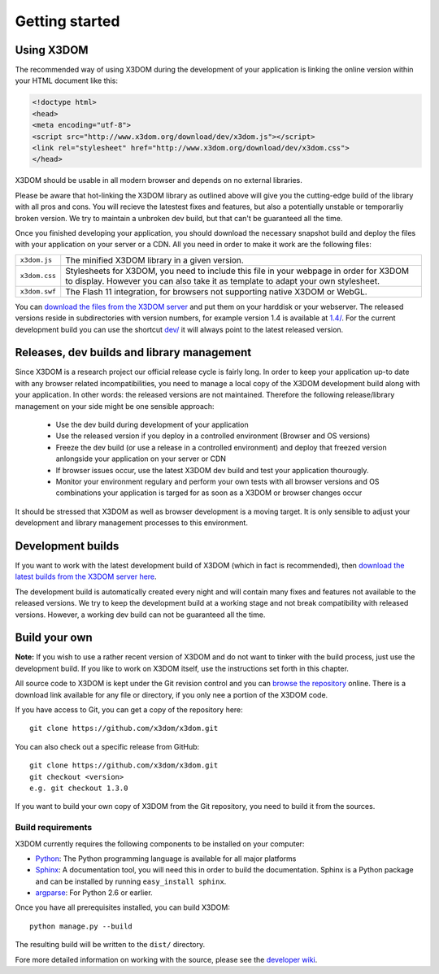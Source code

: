 .. _gettingstarted:

Getting started
===============


Using X3DOM
------------
The recommended way of using X3DOM during the development of your
application is linking the online version within your HTML
document like this:

.. code-block:: html

    <!doctype html>
    <head>
    <meta encoding="utf-8">
    <script src="http://www.x3dom.org/download/dev/x3dom.js"></script>
    <link rel="stylesheet" href="http://www.x3dom.org/download/dev/x3dom.css">
    </head>

X3DOM should be usable in all modern browser and depends on no external
libraries.

Please be aware that hot-linking the X3DOM library as outlined
above will give you the cutting-edge build of the library with all pros
and cons. You will recieve the latestest fixes and features, but also
a potentially unstable or temporarliy broken version. We try to maintain
a unbroken dev build, but that can't be guaranteed all the time.

Once you finished developing your application, you should download
the necessary snapshot build and deploy the files with your application
on your server or a CDN. All you need in order to make it work are the
following files:

===================  =====================================================
``x3dom.js``         The minified X3DOM library in a given version.
``x3dom.css``        Stylesheets for X3DOM, you need to include this file
                     in your webpage in order for X3DOM to display.
                     However you can also take it as template to
                     adapt your own stylesheet.
``x3dom.swf``        The Flash 11 integration, for browsers not supporting
                     native X3DOM or WebGL.
===================  =====================================================

You can `download the files from the X3DOM server <http://x3dom.org/download/>`_
and put them on your harddisk or your webserver. The released versions reside
in subdirectories with version numbers, for example version 1.4 is available
at `1.4/ <http://x3dom.org/download/1.4/>`_. For the current development build
you can use the shortcut `dev/ <http://x3dom.org/download/dev/>`_ it will always point
to the latest released version.


Releases, dev builds and library management
-------------------------------------------
Since X3DOM is a research project our official release cycle is fairly long.
In order to keep your application up-to date with any browser related
incompatibilities, you need to manage a local copy of the X3DOM development
build along with your application. In other words: the released versions are
not maintained. Therefore the following release/library management on your
side might be one sensible approach:

  * Use the dev build during development of your application
  * Use the released version if you deploy in a controlled environment
    (Browser and OS versions)
  * Freeze the dev build (or use a release in a controlled environment) and
    deploy that freezed version anlongside your application on your server or CDN
  * If browser issues occur, use the latest X3DOM dev build and test your
    application thourougly.
  * Monitor your environment regulary and perform your own tests with all
    browser versions and OS combinations your application is targed for as
    soon as a X3DOM or browser changes occur

It should be stressed that X3DOM as well as browser development is a moving
target. It is only sensible to adjust your development and library management
processes to this environment.


Development builds
------------------
If you want to work with the latest development build of X3DOM (which in fact 
is recommended), then `download the latest builds from the X3DOM server here
<http://x3dom.org/download/dev/>`_.

The development build is automatically created every night and will contain
many fixes and features not available to the released versions. We try to
keep the development build at a working stage and not break compatibility
with released versions. However, a working dev build can not be guaranteed
all the time.


Build your own
--------------
**Note:** If you wish to use a rather recent version of X3DOM and do not want
to tinker with the build process, just use the development build. If you
like to work on X3DOM itself, use the instructions set forth in this
chapter.

All source code to X3DOM is kept under the Git revision control and you can
`browse the repository <http://github.com/x3dom/x3dom/>`_ online. There is a
download link available for any file or directory, if you only nee a portion
of the X3DOM code.

If you have access to Git, you can get a copy of the repository here::

    git clone https://github.com/x3dom/x3dom.git

You can also check out a specific release from GitHub::

    git clone https://github.com/x3dom/x3dom.git
    git checkout <version>
    e.g. git checkout 1.3.0

If you want to build your own copy of X3DOM from the Git repository, you
need to build it from the sources.


Build requirements
~~~~~~~~~~~~~~~~~~
X3DOM currently requires the following components to be installed on your
computer:

* `Python <http://python.org>`_: The Python programming language is
  available for all major platforms
* `Sphinx <http://sphinx.pocoo.org/>`_: A documentation tool, you will
  need this in order to build the documentation. Sphinx is a Python
  package and can be installed by running ``easy_install sphinx``.
* `argparse <http://pypi.python.org/pypi/argparse>`_: For Python 2.6 or earlier.

Once you have all prerequisites installed, you can build X3DOM::

    python manage.py --build

The resulting build will be written to the ``dist/`` directory. 

Fore more detailed information on working with the source, please see
the `developer wiki <http://github.com/x3dom/x3dom/wiki>`_.
